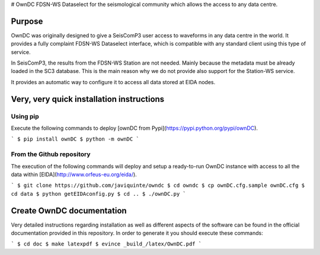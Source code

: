 # OwnDC
FDSN-WS Dataselect for the seismological community which allows the access to any data centre.

Purpose
-------

OwnDC was originally designed to give a SeisComP3 user access to waveforms in any data centre in the world.
It provides a fully complaint FDSN-WS Dataselect interface, which is compatible with any standard client
using this type of service.

In SeisComP3, the results from the FDSN-WS Station are not needed. Mainly because the metadata must be already
loaded in the SC3 database. This is the main reason why we do not provide also support for the Station-WS service.

It provides an automatic way to configure it to access all data stored at EIDA nodes.

Very, very quick installation instructions
------------------------------------------

Using pip
=========
Execute the following commands to deploy [ownDC from Pypi](https://pypi.python.org/pypi/ownDC).

```
$ pip install ownDC
$ python -m ownDC
```


From the Github repository
==========================
The execution of the following commands will deploy and setup a ready-to-run
OwnDC instance with access to all the data within
[EIDA](http://www.orfeus-eu.org/eida/).

```
$ git clone https://github.com/javiquinte/owndc
$ cd owndc
$ cp ownDC.cfg.sample ownDC.cfg
$ cd data
$ python getEIDAconfig.py
$ cd ..
$ ./ownDC.py
```

Create OwnDC documentation
--------------------------

Very detailed instructions regarding installation as well as different aspects
of the software can be found in the official documentation provided in this
repository. In order to generate it you should execute these commands:

```
$ cd doc
$ make latexpdf
$ evince _build_/latex/OwnDC.pdf
```

